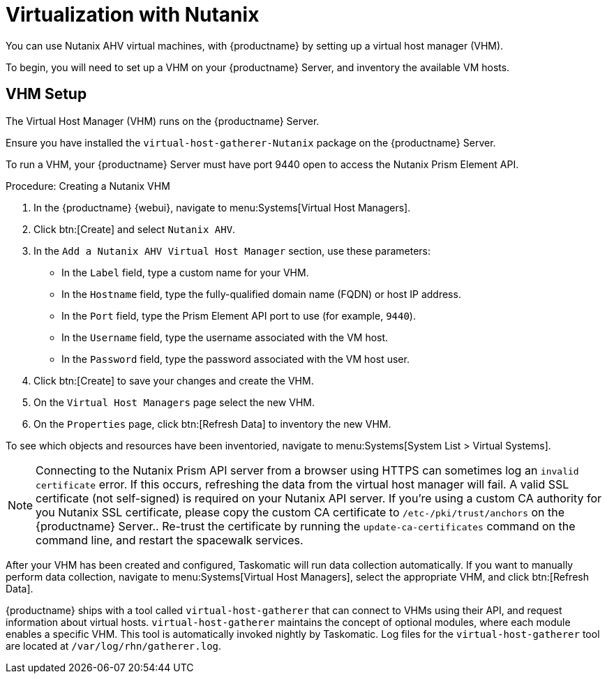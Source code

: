 [[virt-nutanix]]
= Virtualization with Nutanix

You can use Nutanix AHV virtual machines, with {productname} by setting up a
virtual host manager (VHM).

To begin, you will need to set up a VHM on your {productname} Server, and
inventory the available VM hosts.


== VHM Setup


The Virtual Host Manager (VHM) runs on the {productname} Server.

Ensure you have installed the [systemitem]``virtual-host-gatherer-Nutanix``
package on the {productname} Server.

To run a VHM, your {productname} Server must have port 9440 open to access
the Nutanix Prism Element API.


.Procedure: Creating a Nutanix VHM

. In the {productname} {webui}, navigate to menu:Systems[Virtual Host
  Managers].
. Click btn:[Create] and select [guimenu]``Nutanix AHV``.
. In the [guimenu]``Add a Nutanix AHV Virtual Host Manager`` section, use
  these parameters:
* In the [guimenu]``Label`` field, type a custom name for your VHM.
* In the [guimenu]``Hostname`` field, type the fully-qualified domain name
  (FQDN) or host IP address.
* In the [guimenu]``Port`` field, type the Prism Element API port to use (for
  example, [parameter]``9440``).
* In the [guimenu]``Username`` field, type the username associated with the VM
  host.
* In the [guimenu]``Password`` field, type the password associated with the VM
  host user.
. Click btn:[Create] to save your changes and create the VHM.
. On the [guimenu]``Virtual Host Managers`` page select the new VHM.
. On the [guimenu]``Properties`` page, click btn:[Refresh Data] to inventory
  the new VHM.

To see which objects and resources have been inventoried, navigate to
menu:Systems[System List > Virtual Systems].


[NOTE]
====
Connecting to the Nutanix Prism API server from a browser using HTTPS can
sometimes log an ``invalid certificate`` error.  If this occurs, refreshing
the data from the virtual host manager will fail.  A valid SSL certificate
(not self-signed) is required on your Nutanix API server.  If you're using a
custom CA authority for you Nutanix SSL certificate, please copy the custom
CA certificate to [path]``/etc-/pki/trust/anchors`` on the {productname}
Server..  Re-trust the certificate by running the
[command]``update-ca-certificates`` command on the command line, and restart
the spacewalk services.
====

After your VHM has been created and configured, Taskomatic will run data
collection automatically.  If you want to manually perform data collection,
navigate to menu:Systems[Virtual Host Managers], select the appropriate VHM,
and click btn:[Refresh Data].

{productname} ships with a tool called [command]``virtual-host-gatherer``
that can connect to VHMs using their API, and request information about
virtual hosts.  [command]``virtual-host-gatherer`` maintains the concept of
optional modules, where each module enables a specific VHM.  This tool is
automatically invoked nightly by Taskomatic.  Log files for the
[command]``virtual-host-gatherer`` tool are located at
[path]``/var/log/rhn/gatherer.log``.
